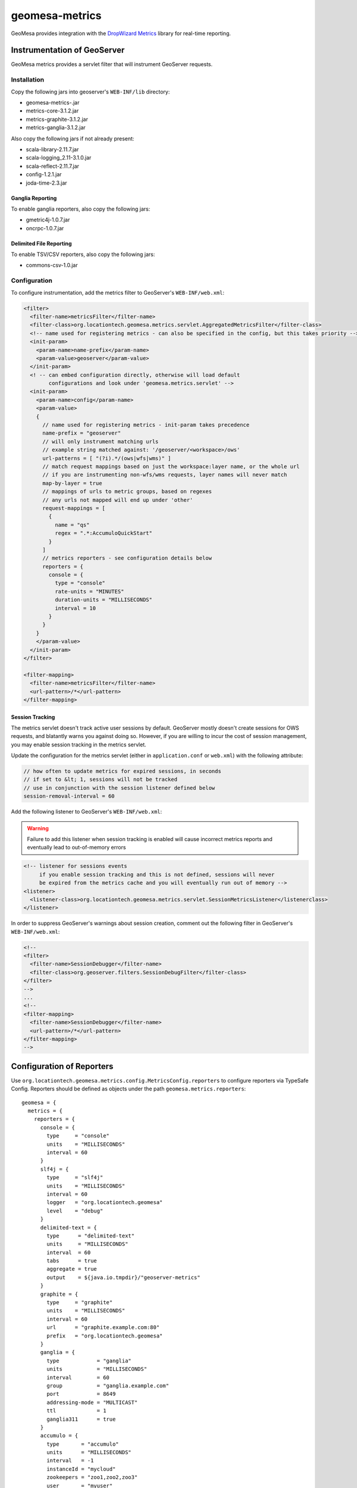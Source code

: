 .. _geomesa-metrics:

geomesa-metrics
===============

GeoMesa provides integration with the `DropWizard
Metrics <http://metrics.dropwizard.io/>`__ library for real-time
reporting.

Instrumentation of GeoServer
----------------------------

GeoMesa metrics provides a servlet filter that will instrument GeoServer
requests.

Installation
~~~~~~~~~~~~

Copy the following jars into geoserver's ``WEB-INF/lib`` directory:

-  geomesa-metrics-.jar
-  metrics-core-3.1.2.jar
-  metrics-graphite-3.1.2.jar
-  metrics-ganglia-3.1.2.jar

Also copy the following jars if not already present:

-  scala-library-2.11.7.jar
-  scala-logging\_2.11-3.1.0.jar
-  scala-reflect-2.11.7.jar
-  config-1.2.1.jar
-  joda-time-2.3.jar

Ganglia Reporting
^^^^^^^^^^^^^^^^^

To enable ganglia reporters, also copy the following jars:

-  gmetric4j-1.0.7.jar
-  oncrpc-1.0.7.jar

Delimited File Reporting
^^^^^^^^^^^^^^^^^^^^^^^^

To enable TSV/CSV reporters, also copy the following jars:

-  commons-csv-1.0.jar

Configuration
~~~~~~~~~~~~~

To configure instrumentation, add the metrics filter to GeoServer's
``WEB-INF/web.xml``:

.. code:: xml

    <filter>
      <filter-name>metricsFilter</filter-name>
      <filter-class>org.locationtech.geomesa.metrics.servlet.AggregatedMetricsFilter</filter-class>
      <!-- name used for registering metrics - can also be specified in the config, but this takes priority -->
      <init-param>
        <param-name>name-prefix</param-name>
        <param-value>geoserver</param-value>
      </init-param>
      <! -- can embed configuration directly, otherwise will load default
            configurations and look under 'geomesa.metrics.servlet' -->
      <init-param>
        <param-name>config</param-name>
        <param-value>
        {
          // name used for registering metrics - init-param takes precedence
          name-prefix = "geoserver"
          // will only instrument matching urls
          // example string matched against: '/geoserver/<workspace>/ows'
          url-patterns = [ "(?i).*/(ows|wfs|wms)" ]
          // match request mappings based on just the workspace:layer name, or the whole url
          // if you are instrumenting non-wfs/wms requests, layer names will never match
          map-by-layer = true
          // mappings of urls to metric groups, based on regexes
          // any urls not mapped will end up under 'other'
          request-mappings = [
            {
              name = "qs"
              regex = ".*:AccumuloQuickStart"
            }
          ]
          // metrics reporters - see configuration details below
          reporters = {
            console = {
              type = "console"
              rate-units = "MINUTES"
              duration-units = "MILLISECONDS"
              interval = 10
            }
          }
        }
        </param-value>
      </init-param>
    </filter>

    <filter-mapping>
      <filter-name>metricsFilter</filter-name>
      <url-pattern>/*</url-pattern>
    </filter-mapping>

Session Tracking
^^^^^^^^^^^^^^^^

The metrics servlet doesn't track active user sessions by default.
GeoServer mostly doesn't create sessions for OWS requests, and blatantly
warns you against doing so. However, if you are willing to incur the
cost of session management, you may enable session tracking in the
metrics servlet.

Update the configuration for the metrics servlet (either in
``application.conf`` or ``web.xml``) with the following attribute:

.. code:: json

    // how often to update metrics for expired sessions, in seconds
    // if set to &lt; 1, sessions will not be tracked
    // use in conjunction with the session listener defined below
    session-removal-interval = 60

Add the following listener to GeoServer's ``WEB-INF/web.xml``:

.. warning::

    Failure to add this listener when session tracking is
    enabled will cause incorrect metrics reports and eventually lead to
    out-of-memory errors

.. code:: xml

    <!-- listener for sessions events
         if you enable session tracking and this is not defined, sessions will never
         be expired from the metrics cache and you will eventually run out of memory -->
    <listener>
      <listener-class>org.locationtech.geomesa.metrics.servlet.SessionMetricsListener</listenerclass>
    </listener>

In order to suppress GeoServer's warnings about session creation,
comment out the following filter in GeoServer's ``WEB-INF/web.xml``:

.. code:: xml

    <!--
    <filter>
      <filter-name>SessionDebugger</filter-name>
      <filter-class>org.geoserver.filters.SessionDebugFilter</filter-class>
    </filter>
    -->
    ...
    <!--
    <filter-mapping>
      <filter-name>SessionDebugger</filter-name>
      <url-pattern>/*</url-pattern>
    </filter-mapping>
    -->

Configuration of Reporters
--------------------------

Use ``org.locationtech.geomesa.metrics.config.MetricsConfig.reporters``
to configure reporters via TypeSafe Config. Reporters should be defined
as objects under the path ``geomesa.metrics.reporters``:

::

    geomesa = {
      metrics = {
        reporters = {
          console = {
            type     = "console"
            units    = "MILLISECONDS"
            interval = 60
          }
          slf4j = {
            type     = "slf4j"
            units    = "MILLISECONDS"
            interval = 60
            logger   = "org.locationtech.geomesa"
            level    = "debug"
          }
          delimited-text = {
            type      = "delimited-text"
            units     = "MILLISECONDS"
            interval  = 60
            tabs      = true
            aggregate = true
            output    = ${java.io.tmpdir}/"geoserver-metrics"
          }
          graphite = {
            type     = "graphite"
            units    = "MILLISECONDS"
            interval = 60
            url      = "graphite.example.com:80"
            prefix   = "org.locationtech.geomesa"
          }
          ganglia = {
            type            = "ganglia"
            units           = "MILLISECONDS"
            interval        = 60
            group           = "ganglia.example.com"
            port            = 8649
            addressing-mode = "MULTICAST"
            ttl             = 1
            ganglia311      = true
          }
          accumulo = {
            type       = "accumulo"
            units      = "MILLISECONDS"
            interval   = -1
            instanceId = "mycloud"
            zookeepers = "zoo1,zoo2,zoo3"
            user       = "myuser"
            password   = "mypassword"
            tableName  = "geomesa_metrics"
          }      
        }
      }
    }

Standard Configuration
~~~~~~~~~~~~~~~~~~~~~~

The following fields are common among all reporters:

+----------------------+-----------+---------------------------------------------------------------------------------------------------------------+
| Field                | Type      | Description                                                                                                   |
+======================+===========+===============================================================================================================+
| ``rate-units``       | String    | The type of units used to report the rate of a metric. Corresponds to ``java.util.concurrent.TimeUnit``       |
+----------------------+-----------+---------------------------------------------------------------------------------------------------------------+
| ``duration-units``   | String    | The type of units used to report the duration of a metric. Corresponds to ``java.util.concurrent.TimeUnit``   |
+----------------------+-----------+---------------------------------------------------------------------------------------------------------------+
| ``units``            | String    | If rate or duration units are not specified, this will be used instead.                                       |
+----------------------+-----------+---------------------------------------------------------------------------------------------------------------+
| ``interval``         | Integer   | How often the reporter will run, in seconds. If less than 1, reporter will not run automatically.             |
+----------------------+-----------+---------------------------------------------------------------------------------------------------------------+
| ``type``             | String    | The type of reporter. Types are documented below.                                                             |
+----------------------+-----------+---------------------------------------------------------------------------------------------------------------+

Console Reporter
~~~~~~~~~~~~~~~~

Writes metrics to the console.

+------------+----------+-----------------------+
| Field      | Type     | Description           |
+============+==========+=======================+
| ``type``   | String   | Must be ``console``   |
+------------+----------+-----------------------+

Slf4j Reporter
~~~~~~~~~~~~~~

Writes metrics using an slf4j logger.

+--------------+----------+---------------------------------------------------------------------------------------------------------------------------------+
| Field        | Type     | Description                                                                                                                     |
+==============+==========+=================================================================================================================================+
| ``type``     | String   | Must be ``slf4j``                                                                                                               |
+--------------+----------+---------------------------------------------------------------------------------------------------------------------------------+
| ``logger``   | String   | The name of the logger that will be used for logging.                                                                           |
+--------------+----------+---------------------------------------------------------------------------------------------------------------------------------+
| ``level``    | String   | (optional) Level to use for logger messages. One of ``trace``, ``debug``, ``info``, ``warn``, ``error``. Default is ``debug``   |
+--------------+----------+---------------------------------------------------------------------------------------------------------------------------------+

Delimited Text Reporter
~~~~~~~~~~~~~~~~~~~~~~~

Writes metrics to tab or comma-delimited files.

+-----------------+-----------+---------------------------------------------------------------------------------------------------------------------------------------------------------------+
| Field           | Type      | Description                                                                                                                                                   |
+=================+===========+===============================================================================================================================================================+
| ``type``        | String    | Must be ``delimited-text``                                                                                                                                    |
+-----------------+-----------+---------------------------------------------------------------------------------------------------------------------------------------------------------------+
| ``output``      | String    | The path to output metrics to. Will be passed into ``new java.io.File(output)``                                                                               |
+-----------------+-----------+---------------------------------------------------------------------------------------------------------------------------------------------------------------+
| ``aggregate``   | Boolean   | (optional) Aggregate output files by type. If true, there will be one file per metric type; if false there will be one file per metric. Default is ``true``   |
+-----------------+-----------+---------------------------------------------------------------------------------------------------------------------------------------------------------------+
| ``tabs``        | Boolean   | (optional) If true, delimit entries with tabs, else delimit entries with commas. Default is ``true``                                                          |
+-----------------+-----------+---------------------------------------------------------------------------------------------------------------------------------------------------------------+

Graphite Reporter
~~~~~~~~~~~~~~~~~

Writes metrics to Graphite.

+--------------+----------+--------------------------------------------------------------------+
| Field        | Type     | Description                                                        |
+==============+==========+====================================================================+
| ``type``     | String   | Must be ``graphite``                                               |
+--------------+----------+--------------------------------------------------------------------+
| ``url``      | String   | The URL to the graphite server, in the form of ``<host>:<port>``   |
+--------------+----------+--------------------------------------------------------------------+
| ``prefix``   | String   | (optional) The graphite prefix to use                              |
+--------------+----------+--------------------------------------------------------------------+

Ganglia Reporter
~~~~~~~~~~~~~~~~

Writes metrics to Ganglia.

+-----------------------+-----------+----------------------------------------------------------------------------------+
| Field                 | Type      | Description                                                                      |
+=======================+===========+==================================================================================+
| ``type``              | String    | Must be ``ganglia``                                                              |
+-----------------------+-----------+----------------------------------------------------------------------------------+
| ``group``             | String    | The group (url) used for connecting to the ganglia server                        |
+-----------------------+-----------+----------------------------------------------------------------------------------+
| ``port``              | Int       | The port used for connecting to the ganglia server                               |
+-----------------------+-----------+----------------------------------------------------------------------------------+
| ``ttl``               | Int       | Time-to-live for broadcast packets, in the range of 0-255                        |
+-----------------------+-----------+----------------------------------------------------------------------------------+
| ``addressing-mode``   | String    | (optional) Addressing mode to use. Must be one of ``unicast`` or ``multicast``   |
+-----------------------+-----------+----------------------------------------------------------------------------------+
| ``ganglia311``        | Boolean   | (optional) To use protocol version 3.1 (true) or 3.0 (false). Default is 3.1     |
+-----------------------+-----------+----------------------------------------------------------------------------------+

Accumulo Reporter
~~~~~~~~~~~~~~~~~

Writes metrics to Accumulo.

+--------------------+----------+------------------------------------------------------------+
| Field              | Type     | Description                                                |
+====================+==========+============================================================+
| ``type``           | String   | Must be ``accumulo``                                       |
+--------------------+----------+------------------------------------------------------------+
| ``instanceId``     | String   | The instance ID for the accumulo cluster                   |
+--------------------+----------+------------------------------------------------------------+
| ``zookeepers``     | String   | The zookeeper connection string for the accumulo cluster   |
+--------------------+----------+------------------------------------------------------------+
| ``user``           | String   | The accumulo user to connect with                          |
+--------------------+----------+------------------------------------------------------------+
| ``password``       | String   | The password for the accumulo user                         |
+--------------------+----------+------------------------------------------------------------+
| ``tableName``      | String   | The table metrics will be written to                       |
+--------------------+----------+------------------------------------------------------------+
| ``visibilities``   | String   | (optional) Visibilities applied to written data            |
+--------------------+----------+------------------------------------------------------------+

